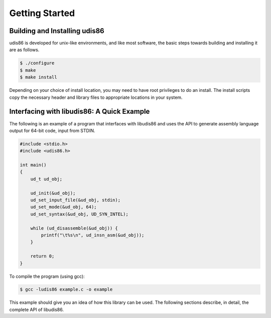 Getting Started
===============


Building and Installing udis86
------------------------------

udis86 is developed for unix-like environments, and like most software,
the basic steps towards building and installing it are as follows.

.. code::

    $ ./configure
    $ make
    $ make install

Depending on your choice of install location, you may need to have root
privileges to do an install. The install scripts copy the necessary header
and library files to appropriate locations in your system.


Interfacing with libudis86: A Quick Example
-------------------------------------------

The following is an example of a program that interfaces with libudis86
and uses the API to generate assembly language output for 64-bit code,
input from STDIN.

.. code-block:: c

    #include <stdio.h>
    #include <udis86.h>

    int main()
    {
        ud_t ud_obj;

        ud_init(&ud_obj);
        ud_set_input_file(&ud_obj, stdin);
        ud_set_mode(&ud_obj, 64);
        ud_set_syntax(&ud_obj, UD_SYN_INTEL);

        while (ud_disassemble(&ud_obj)) {
            printf("\t%s\n", ud_insn_asm(&ud_obj));
        }

        return 0;
    }

To compile the program (using gcc):

.. code::

    $ gcc -ludis86 example.c -o example

This example should give you an idea of how this library can be used. The
following sections describe, in detail, the complete API of libudis86.

